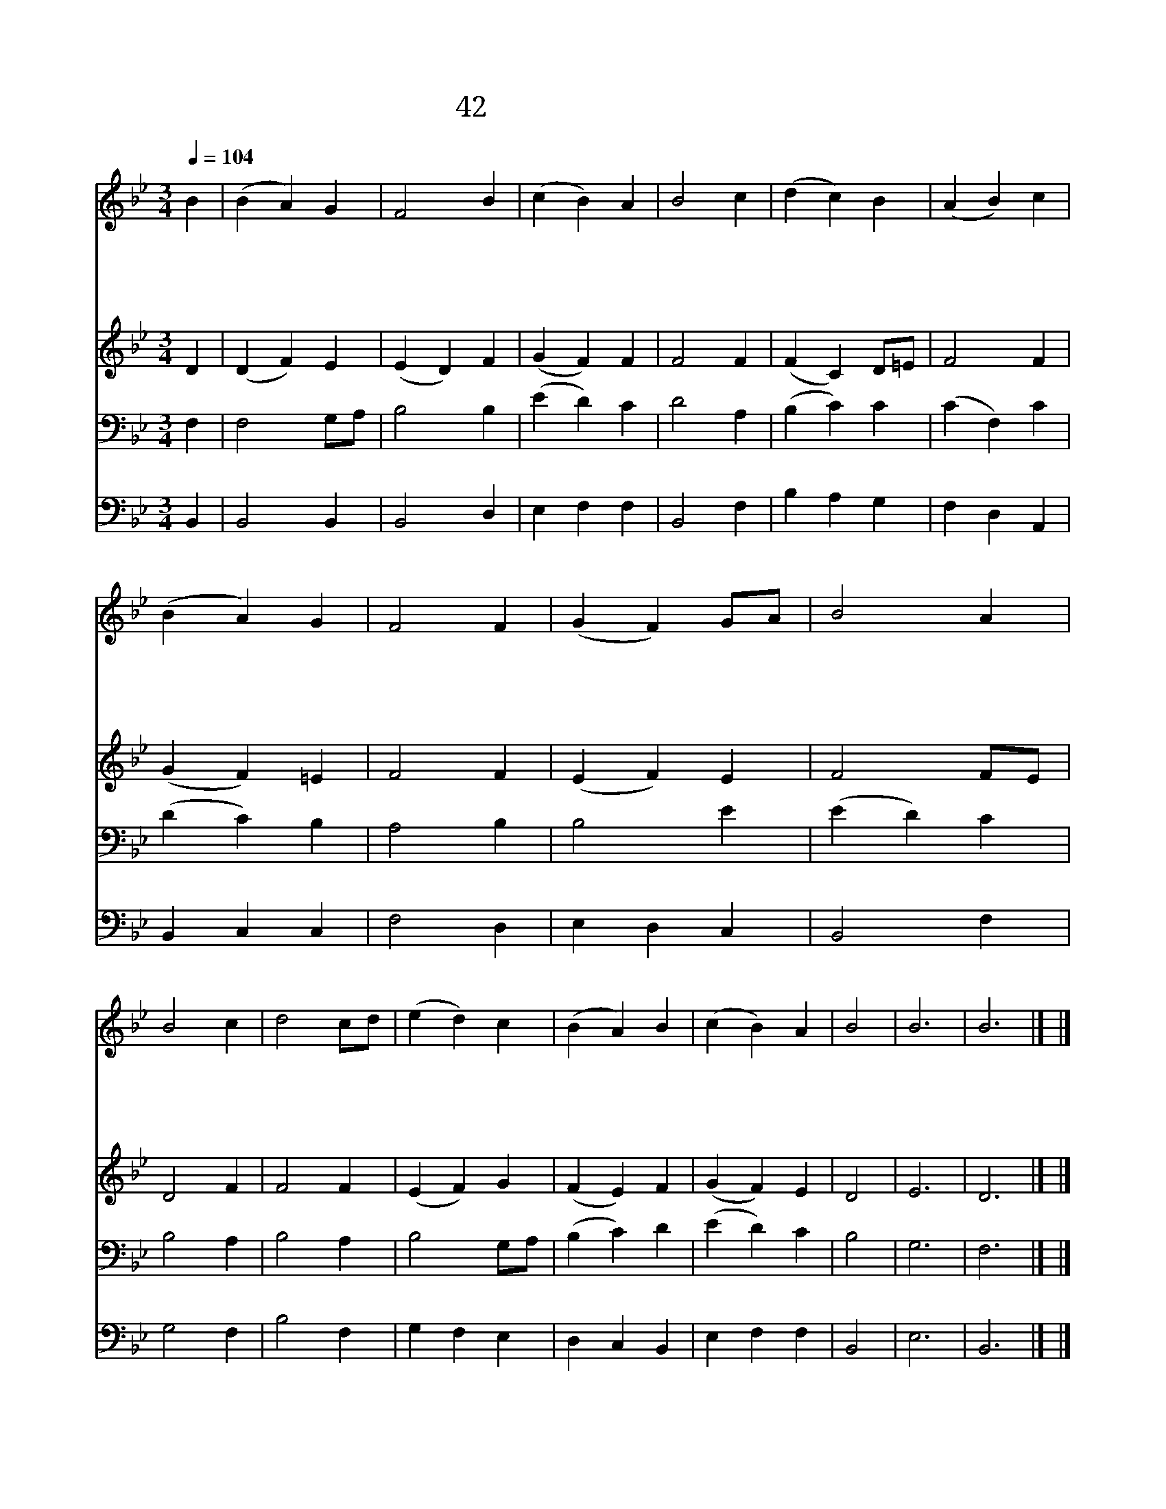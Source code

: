 X:130
T:42 찬란한 주의 영광은
Z:Ambrose of Milan/W.Knapp
Z:Copyright May 17th 2000 by Jun
Z:All Rights Reserved
%%score 1 2 3 4
L:1/4
Q:1/4=104
M:3/4
I:linebreak $
K:Bb
V:1 treble
V:2 treble
V:3 bass
V:4 bass
V:1
 B | (B A) G | F2 B | (c B) A | B2 c | (d c) B | (A B) c | (B A) G | F2 F | (G F) G/A/ | B2 A | %11
w: 찬|란 * 한|주 의|영 * 광|은 영|원 * 히|빛 * 날|광 * 채|요 참|빛 * 을 *|비 춘|
w: 올|바 * 른|일 을|힘 * 쓰|며 이|맘 * 의|탐 * 욕|버 * 리|고 불|같 * 은 *|믿 음|
w: 오|즐 * 거|워 라|지 * 난|날 아|침 * 빛|같 * 은|밝 * 은|맘 순|전 * 한 *|믿 음|
w: 온|천 * 지|만 물|성 * 부|께 온|성 * 도|모 * 두|성 * 자|께 보|혜 * 사 *|성 령|
 B2 c | d2 c/d/ | (e d) c | (B A) B | (c B) A | B2 | B3 | B3 |] |] %20
w: 예 수|는 생 *|명 * 의|빛 * 이|되 * 신|다||||
w: 되 살|려 늘 *|주 * 를|사 * 랑|하 * 리|라||||
w: 품 으|니 이 *|맘 * 에|어 * 둠|없 * 어|라||||
w: 힘 입|어 영 *|원 * 히|찬 * 양|합 * 니|다|아|멘||
V:2
 D | (D F) E | (E D) F | (G F) F | F2 F | (F C) D/=E/ | F2 F | (G F) =E | F2 F | (E F) E | %10
 F2 F/E/ | D2 F | F2 F | (E F) G | (F E) F | (G F) E | D2 | E3 | D3 |] |] %20
V:3
 F, | F,2 G,/A,/ | B,2 B, | (E D) C | D2 A, | (B, C) C | (C F,) C | (D C) B, | A,2 B, | B,2 E | %10
 (E D) C | B,2 A, | B,2 A, | B,2 G,/A,/ | (B, C) D | (E D) C | B,2 | G,3 | F,3 |] |] %20
V:4
 B,, | B,,2 B,, | B,,2 D, | E, F, F, | B,,2 F, | B, A, G, | F, D, A,, | B,, C, C, | F,2 D, | %9
 E, D, C, | B,,2 F, | G,2 F, | B,2 F, | G, F, E, | D, C, B,, | E, F, F, | B,,2 | E,3 | B,,3 |] |] %20
